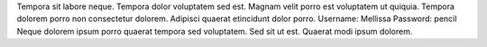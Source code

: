 Tempora sit labore neque.
Tempora dolor voluptatem sed est.
Magnam velit porro est voluptatem ut quiquia.
Tempora dolorem porro non consectetur dolorem.
Adipisci quaerat etincidunt dolor porro.
Username: Mellissa
Password: pencil
Neque dolorem ipsum porro quaerat tempora sed voluptatem.
Sed sit ut est.
Quaerat modi ipsum dolorem.
